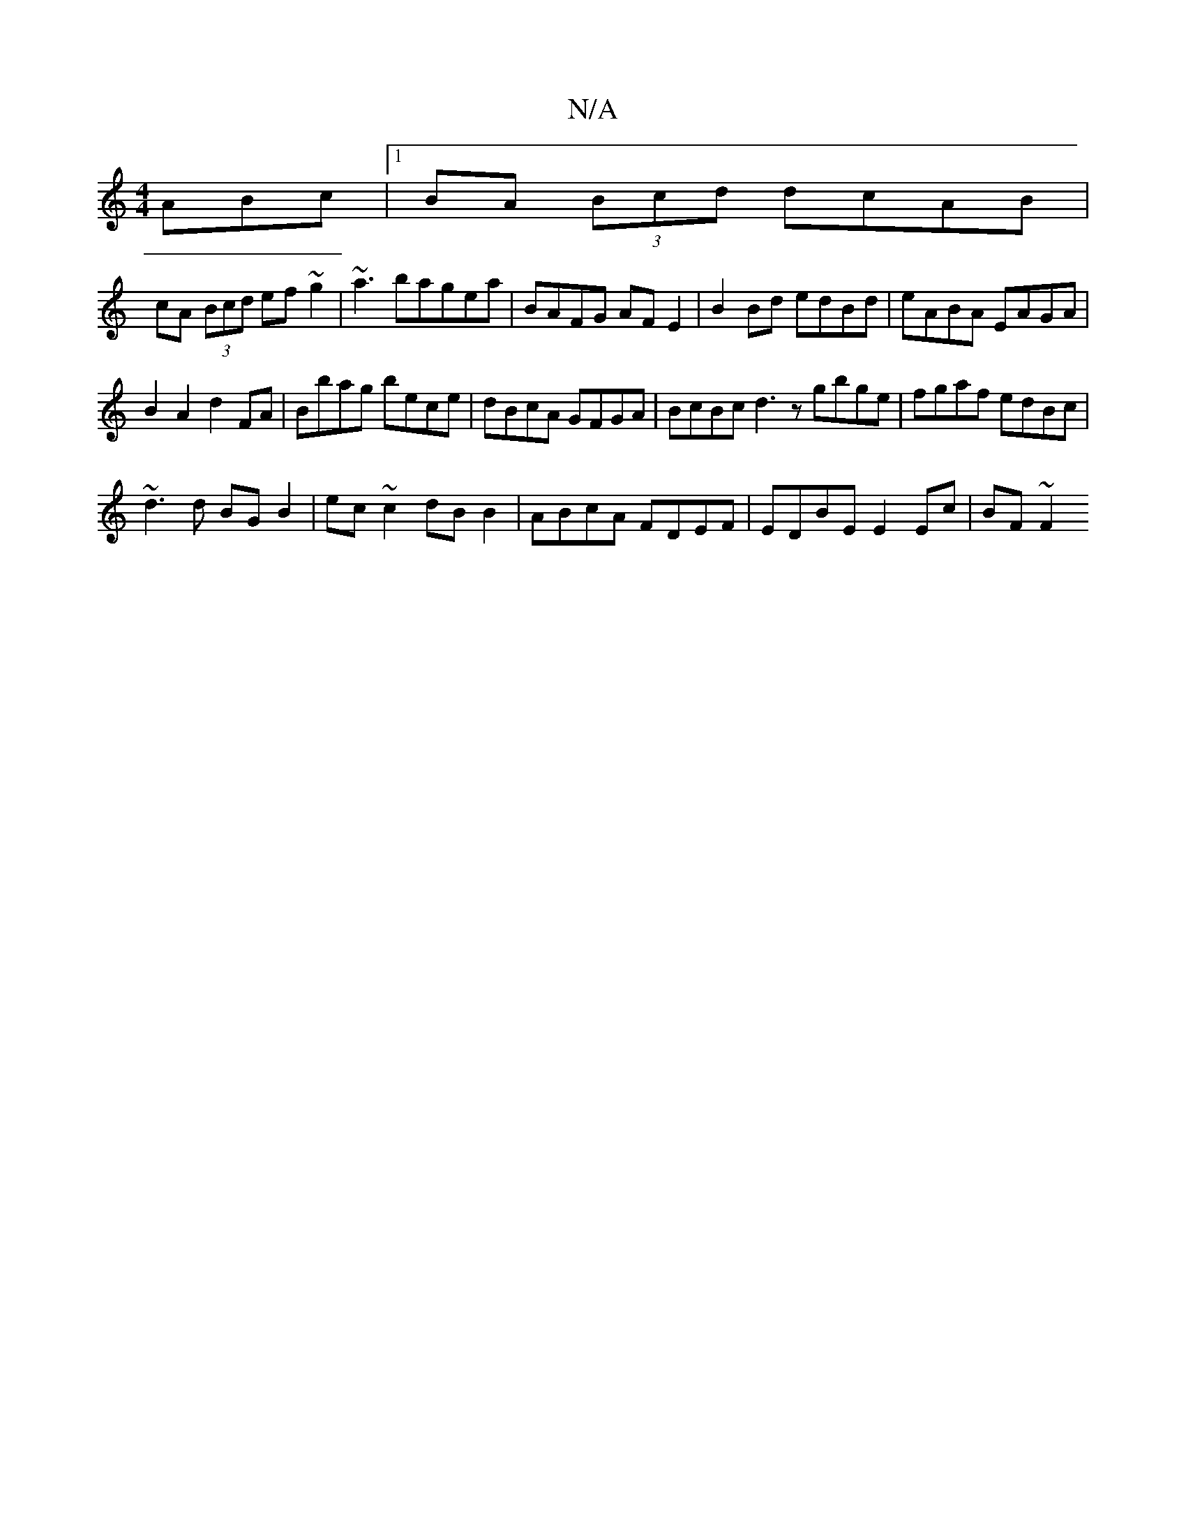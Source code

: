 X:1
T:N/A
M:4/4
R:N/A
K:Cmajor
ABc |1 BA (3Bcd dcAB |
cA (3Bcd ef~g2|~a3bagea | BAFG AF E2 | B2 Bd edBd | eABA EAGA |
B2 A2 d2 FA|Bbag bece|dBcA GFGA| BcBc d3z gbge|fgaf edBc|
~d3 d BG B2 | ec~c2 dB B2|ABcA FDEF| EDBE E2Ec | BF ~F2
